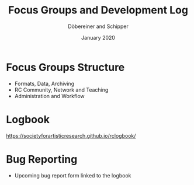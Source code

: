 #+REVEAL_THEME: white
#+REVEAL_EXTRA_CSS: style.css
#+DATE: January 2020
#+TITLE: Focus Groups and Development Log
#+AUTHOR: Döbereiner and Schipper
#+OPTIONS: toc:nil
#+OPTIONS: timestamp:nil
#+OPTIONS: num:nil
#+LANGUAGE: en
#+REVEAL_PLUGINS: (highlight)

* Focus Groups Structure
- Formats, Data, Archiving
- RC Community, Network and Teaching
- Administration and Workflow
* Logbook
https://societyforartisticresearch.github.io/rclogbook/

* Bug Reporting
- Upcoming bug report form linked to the logbook
